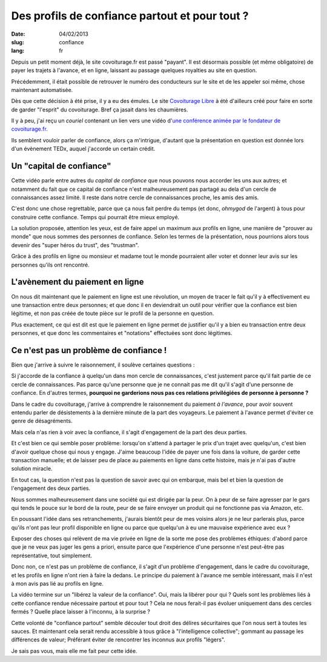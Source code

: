 Des profils de confiance partout et pour tout ?
###############################################

:date: 04/02/2013
:slug: confiance
:lang: fr

Depuis un petit moment déjà, le site covoiturage.fr est passé "payant". Il est
désormais possible (et même obligatoire) de payer les trajets à l'avance, et en
ligne, laissant au passage quelques royalties au site en question.

Précédemment, il était possible de retrouver le numéro des conducteurs
sur le site et de les appeler soi même, chose maintenant automatisée.

Dès que cette décision à été prise, il y a eu des émules. Le site `Covoiturage
Libre <http://covoiturage-libre.fr>`_ à été d'ailleurs créé pour faire en sorte
de garder "l'esprit" du covoiturage. Bref ça jasait dans les chaumières.

Il y à peu, j'ai reçu un *couriel* contenant un lien vers une vidéo d'`une
conférence animée par le fondateur de covoiturage.fr
<http://www.covoiturage.fr/blog/2013-confiance>`_.

Ils semblent vouloir parler de confiance, alors ça m'intrigue, d'autant que la
présentation en question est donnée lors d'un évènement TEDx, auquel j'accorde
un certain crédit.

Un "capital de confiance"
=========================

Cette vidéo parle entre autres du *capital de confiance* que nous pouvons
nous accorder les uns aux autres; et notamment du fait que ce capital de
confiance n'est malheureusement pas partagé au dela d'un cercle de
connaissances assez limité. Il reste dans notre cercle de connaissances proche, les
amis des amis.

C'est donc une chose regrettable, parce que ça nous fait perdre du temps (et
donc, *ohmygod* de l'argent) à tous pour construire cette confiance. Temps qui
pourrait être mieux employé.

La solution proposée, attention les yeux, est de faire appel un maximum aux
profils en ligne, une manière de "prouver au monde" que nous sommes des
personnes de confiance. Selon les termes de la présentation, nous pourrions
alors tous devenir des "super héros du trust", des "trustman".

Grâce à des profils en ligne ou monsieur et madame tout le monde pourraient
aller voter et donner leur avis sur les personnes qu'ils ont rencontré.

L'avènement du paiement en ligne
================================

On nous dit maintenant que le paiement en ligne est une révolution, un moyen de
tracer le fait qu'il y à effectivement eu une transaction entre deux personnes;
et que donc il en deviendrait un outil pour vérifier que la confiance est bien
légitime, et non pas créée de toute pièce sur le profil de la personne en
question.

Plus exactement, ce qui est dit est que le paiement en ligne permet de
justifier qu'il y a bien eu transaction entre deux personnes, et que donc les
commentaires et "notations" effectuées sont donc légitimes.

Ce n'est pas un problème de confiance !
=======================================

Bien que j'arrive à suivre le raisonnement, il soulève certaines questions :

Si j'accorde de la confiance à quelqu'un dans mon cercle de connaissances,
c'est justement parce qu'il fait partie de ce cercle de connaissances. Pas
parce qu'une personne que je ne connait pas me dit qu'il s'agit d'une personne
de confiance. En d'autres termes, **pourquoi ne garderions nous pas ces
relations privilégiées de personne à personne ?**

Dans le cadre du covoiturage, j'arrive à comprendre le raisonnement du paiement
*à l'avance*, pour avoir souvent entendu parler de désistements à la dernière
minute de la part des voyageurs. Le paiement à l'avance permet d'éviter ce
genre de désagréments.

Mais cela n'as rien à voir avec la confiance, il s'agit d'engagement de la part
des deux parties.

Et c'est bien ce qui semble poser problème: lorsqu'on s'attend à partager le
prix d'un trajet avec quelqu'un, c'est bien d'avoir quelque chose qui nous
y engage. J'aime beaucoup l'idée de payer une fois dans la voiture, de garder
cette transaction manuelle; et de laisser peu de place au paiements en ligne
dans cette histoire, mais je n'ai pas d'autre solution miracle.

En tout cas, la question n'est pas la question de savoir avec qui on embarque,
mais bel et bien la question de l'engagement des deux parties.

Nous sommes malheureusement dans une société qui est dirigée par la peur. On
à peur de se faire agresser par le gars qui tends le pouce sur le bord de la
route, peur de se faire envoyer un produit qui ne fonctionne pas via Amazon,
etc.

En poussant l'idée dans ses retranchements, j'aurais bientôt peur de mes
voisins alors je ne leur parlerais plus, parce qu'ils n'ont pas leur profil
disponible en ligne ou parce que quelqu'un à eu une mauvaise expérience avec
eux ?

Exposer des choses qui relèvent de ma vie privée en ligne de la sorte me
pose des problèmes éthiques: d'abord parce que je ne veux pas juger les gens
a priori, ensuite parce que l'expérience d'une personne n'est peut-être pas
représentative, tout simplement.

Donc non, ce n'est pas un problème de confiance, il s'agit d'un problème
d'engagement, dans le cadre du covoiturage, et les profils en ligne n'ont rien
à faire la dedans. Le principe du paiement à l'avance me semble intéressant,
mais il n'est à mon avis pas lié au profils en ligne.

La vidéo termine sur un "libérez la valeur de la confiance". Oui, mais la
libérer pour qui ? Quels sont les problèmes liés à cette confiance rendue
nécessaire partout et pour tout ? Cela ne nous ferait-il pas évoluer uniquement
dans des cercles fermés ? Quelle place laisser à l'inconnu, à la surprise ?

Cette volonté de "confiance partout" semble découler tout droit des délires
sécuritaires que l'on nous sert à toutes les sauces. Et maintenant cela
serait rendu accessible à tous grâce à "l'intelligence collective"; gommant au
passage les différences de valeur; Préférant éviter de rencontrer les inconnus
aux profils "légers".

Je sais pas vous, mais elle me fait peur cette idée.
